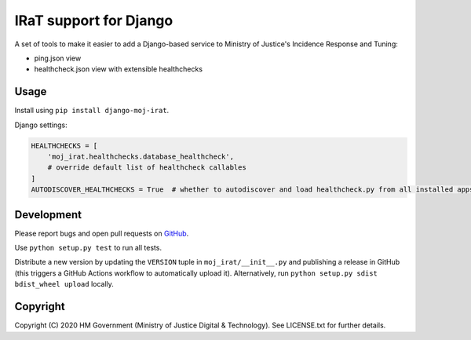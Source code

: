 IRaT support for Django
=======================

A set of tools to make it easier to add a Django-based service to Ministry of Justice's Incidence Response and Tuning:

* ping.json view
* healthcheck.json view with extensible healthchecks

Usage
-----

Install using ``pip install django-moj-irat``.

Django settings:

.. code-block:: python

    HEALTHCHECKS = [
        'moj_irat.healthchecks.database_healthcheck',
        # override default list of healthcheck callables
    ]
    AUTODISCOVER_HEALTHCHECKS = True  # whether to autodiscover and load healthcheck.py from all installed apps

Development
-----------

.. image:: https://github.com/ministryofjustice/django-moj-irat/workflows/Run%20tests/badge.svg?branch=master
    :target: https://github.com/ministryofjustice/django-moj-irat/actions

Please report bugs and open pull requests on `GitHub`_.

Use ``python setup.py test`` to run all tests.

Distribute a new version by updating the ``VERSION`` tuple in ``moj_irat/__init__.py`` and
publishing a release in GitHub (this triggers a GitHub Actions workflow to automatically upload it).
Alternatively, run ``python setup.py sdist bdist_wheel upload`` locally.

Copyright
---------

Copyright (C) 2020 HM Government (Ministry of Justice Digital & Technology).
See LICENSE.txt for further details.

.. _GitHub: https://github.com/ministryofjustice/django-moj-irat
